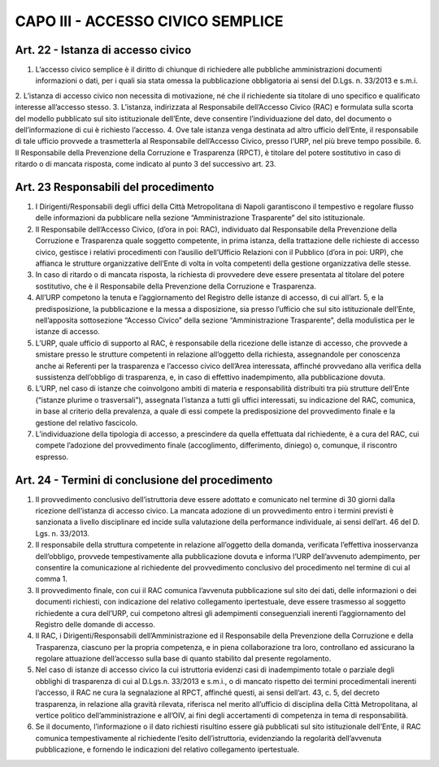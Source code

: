 CAPO III -  ACCESSO CIVICO SEMPLICE 
===================================

Art. 22 - Istanza di accesso civico
-----------------------------------

1. L’accesso civico semplice è il diritto di chiunque di richiedere alle pubbliche amministrazioni documenti informazioni o dati, per i quali sia stata omessa la pubblicazione obbligatoria ai sensi del D.Lgs. n. 33/2013 e s.m.i.
2. L’istanza di accesso civico non necessita di motivazione, né che il richiedente sia titolare di uno
specifico e qualificato interesse all’accesso stesso.
3. L’istanza, indirizzata al Responsabile dell’Accesso Civico (RAC) e formulata sulla scorta del modello pubblicato sul sito istituzionale dell’Ente, deve consentire l’individuazione del dato, del documento o dell’informazione di cui è richiesto l’accesso.
4. Ove tale istanza venga destinata ad altro ufficio dell’Ente, il responsabile di tale ufficio provvede a trasmetterla al Responsabile dell’Accesso Civico, presso l’URP, nel più breve tempo possibile.
6. Il Responsabile della Prevenzione della Corruzione e Trasparenza (RPCT), è titolare del potere sostitutivo in caso di ritardo o di mancata risposta, come indicato al punto 3 del successivo art. 23.

Art. 23 Responsabili del procedimento
-------------------------------------

1.  I  Dirigenti/Responsabili  degli  uffici  della  Città  Metropolitana  di  Napoli  garantiscono  il tempestivo e regolare flusso delle informazioni da pubblicare nella sezione “Amministrazione Trasparente” del sito istituzionale.
2. Il Responsabile dell’Accesso Civico, (d’ora in poi: RAC), individuato dal Responsabile della Prevenzione della Corruzione e Trasparenza quale soggetto competente, in prima istanza, della trattazione delle richieste di accesso civico, gestisce i relativi procedimenti con l’ausilio dell’Ufficio Relazioni con il Pubblico (d’ora in poi: URP), che affianca le strutture organizzative dell’Ente di volta in volta competenti della gestione organizzativa delle stesse.
3. In caso di ritardo o di mancata risposta, la richiesta di provvedere deve essere presentata al titolare del potere sostitutivo, che è il Responsabile della Prevenzione della Corruzione e Trasparenza.
4. All’URP competono la tenuta e l’aggiornamento del Registro delle istanze di accesso, di cui all’art. 5, e la predisposizione, la pubblicazione e la messa a disposizione, sia presso l’ufficio che sul sito istituzionale dell’Ente, nell’apposita sottosezione “Accesso Civico” della sezione “Amministrazione Trasparente”, della modulistica per le istanze di accesso.
5. L’URP, quale ufficio di supporto al RAC, è responsabile della ricezione delle istanze di accesso, che provvede a smistare presso  le strutture competenti in relazione all’oggetto della richiesta, assegnandole per conoscenza anche ai Referenti per la trasparenza e l’accesso civico dell’Area interessata, affinché provvedano alla verifica della sussistenza dell’obbligo di trasparenza, e, in caso di effettivo inadempimento, alla pubblicazione dovuta.
6. L’URP, nel caso di istanze che coinvolgono ambiti di materia e responsabilità distribuiti tra più strutture dell’Ente (“istanze plurime o trasversali”), assegnata l’istanza a tutti gli uffici interessati, su indicazione del RAC, comunica, in base al criterio della prevalenza, a quale di essi compete la predisposizione del provvedimento finale e la gestione del relativo fascicolo.
7. L’individuazione della tipologia di accesso, a prescindere da quella effettuata dal richiedente, è a cura del RAC, cui compete l’adozione del provvedimento finale (accoglimento, differimento, diniego) o, comunque, il riscontro espresso.

Art. 24 - Termini di conclusione del procedimento
-------------------------------------------------

1. Il provvedimento conclusivo dell’istruttoria deve essere adottato e comunicato nel termine di 30 giorni dalla ricezione dell’istanza di accesso civico. La mancata adozione di un provvedimento entro i termini previsti è sanzionata a livello disciplinare ed incide sulla valutazione della performance individuale, ai sensi dell’art. 46 del D. Lgs. n. 33/2013.
2.  Il  responsabile della  struttura competente in  relazione all’oggetto  della domanda,  verificata l’effettiva  inosservanza  dell’obbligo,  provvede  tempestivamente  alla  pubblicazione  dovuta  e informa l’URP dell’avvenuto adempimento, per consentire la comunicazione al richiedente del provvedimento conclusivo del procedimento nel termine di cui al comma 1.
3. Il provvedimento finale, con cui il RAC comunica l’avvenuta pubblicazione sul sito dei dati, delle informazioni o dei documenti richiesti, con indicazione del relativo collegamento ipertestuale, deve essere trasmesso al soggetto richiedente a cura dell’URP, cui competono altresì gli adempimenti conseguenziali inerenti l’aggiornamento del Registro delle domande di accesso.
4. Il RAC, i Dirigenti/Responsabili dell’Amministrazione ed il Responsabile della Prevenzione della Corruzione e della Trasparenza, ciascuno per la propria competenza, e in piena collaborazione tra loro, controllano ed assicurano la regolare attuazione dell’accesso sulla base di quanto stabilito dal presente regolamento.
5. Nel caso di istanze di accesso civico la cui istruttoria evidenzi casi di inadempimento totale o parziale degli obblighi di trasparenza di cui al D.Lgs.n. 33/2013 e s.m.i., o di mancato rispetto dei termini procedimentali inerenti l’accesso, il RAC ne cura la segnalazione al RPCT, affinché questi, ai sensi dell’art. 43, c. 5, del decreto trasparenza, in relazione alla gravità rilevata, riferisca nel merito all’ufficio di disciplina della Città Metropolitana, al vertice politico dell’amministrazione e all’OIV, ai fini degli accertamenti di competenza in tema di responsabilità.
6. Se il documento, l’informazione o il dato richiesti risultino essere già pubblicati sul sito istituzionale dell’Ente, il RAC comunica tempestivamente al  richiedente l’esito dell’istruttoria, evidenziando la regolarità dell’avvenuta pubblicazione, e fornendo le indicazioni del relativo collegamento ipertestuale.